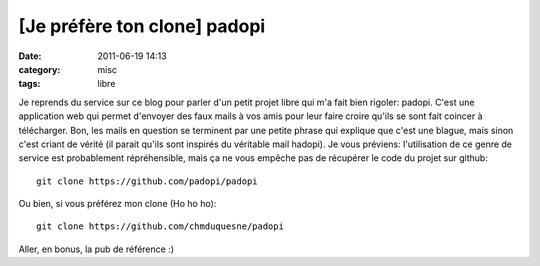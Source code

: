 [Je préfère ton clone] padopi
#############################
:date: 2011-06-19 14:13
:category: misc
:tags: libre

Je reprends du service sur ce blog pour parler d'un petit projet
libre qui m'a fait bien rigoler: padopi. C'est une application web
qui permet d'envoyer des faux mails à vos amis pour leur faire
croire qu'ils se sont fait coincer à télécharger. Bon, les mails en
question se terminent par une petite phrase qui explique que c'est
une blague, mais sinon c'est criant de vérité (il parait qu'ils
sont inspirés du véritable mail hadopi). Je vous préviens:
l'utilisation de ce genre de service est probablement
répréhensible, mais ça ne vous empêche pas de récupérer le code du
projet sur github:
::

    git clone https://github.com/padopi/padopi

Ou bien, si vous préférez mon clone (Ho ho ho):
::

    git clone https://github.com/chmduquesne/padopi

Aller, en bonus, la pub de référence :)

